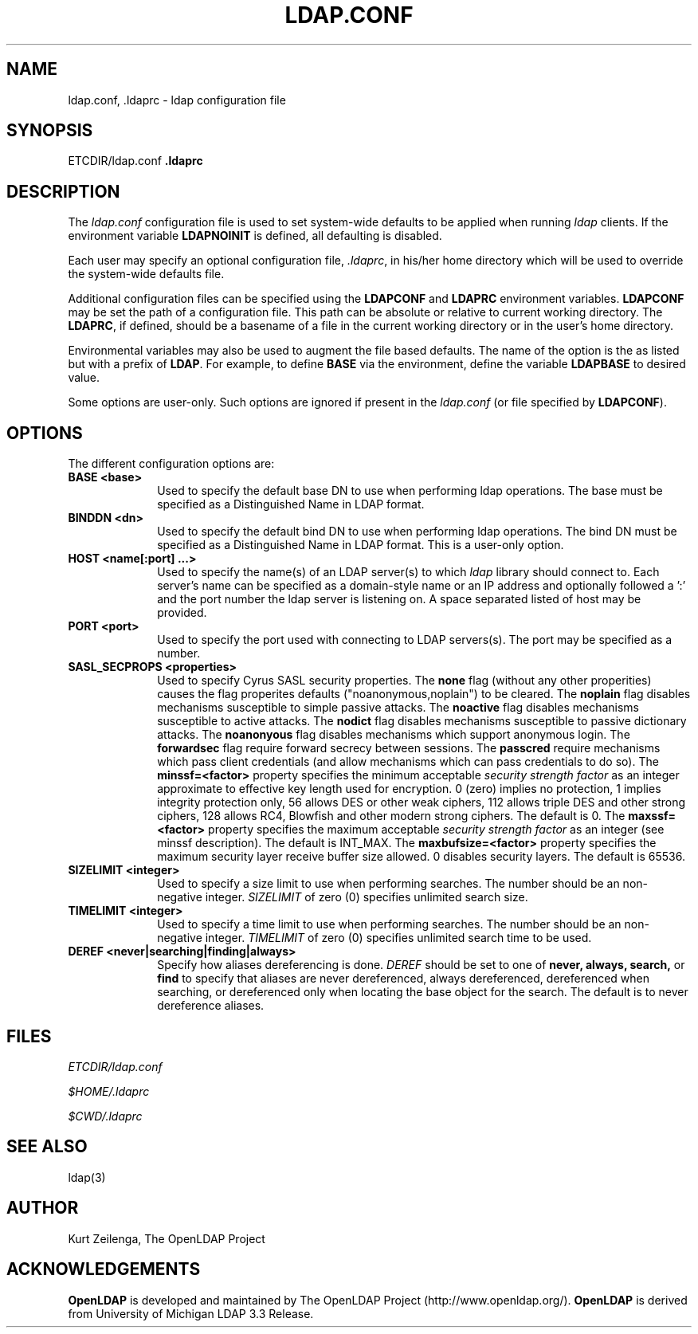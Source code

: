 .TH LDAP.CONF 5 "20 August 2000" "OpenLDAP LDVERSION"
.\" $OpenLDAP: pkg/ldap/doc/man/man5/ldap.conf.5,v 1.12 2002/01/04 20:17:35 kurt Exp $
.\" Copyright 1998-2002 The OpenLDAP Foundation All Rights Reserved.
.\" Copying restrictions apply.  See COPYRIGHT/LICENSE.
.UC 6
.SH NAME
ldap.conf, .ldaprc \- ldap configuration file
.SH SYNOPSIS
ETCDIR/ldap.conf
\fP.ldaprc\fP
.SH DESCRIPTION
The
.I ldap.conf
configuration file is used to set system-wide defaults to be applied when
running
.I ldap
clients.  If the environment variable \fBLDAPNOINIT\fP is defined, all
defaulting is disabled.
.LP
Each user may specify an optional configuration file,
.IR .ldaprc ,
in his/her home directory which will be used to override the system-wide
defaults file.
.LP
Additional configuration files can be specified using
the \fBLDAPCONF\fP and \fBLDAPRC\fP environment variables.
\fBLDAPCONF\fP may be set the path of a configuration file.  This
path can be absolute or relative to current working directory.
The \fBLDAPRC\fP, if defined, should be a basename of a file
in the current working directory or in the user's home directory.
.LP
Environmental variables may also be used to augment the file based defaults.
The name of the option is the as listed but with a prefix of \fBLDAP\fP.
For example, to define \fBBASE\fP via the environment, define the variable
\fBLDAPBASE\fP to desired value.
.LP
Some options are user\-only.  Such options are ignored if present
in the
.IR ldap.conf
(or file specified by
.BR LDAPCONF ).
.SH OPTIONS
The different configuration options are:
.TP 1i
\fBBASE <base>\fP
Used to specify the default base DN to use when performing ldap operations.
The base must be specified as a Distinguished Name in LDAP format.
.TP 1i
\fBBINDDN <dn>\fP
Used to specify the default bind DN to use when performing ldap operations.
The bind DN must be specified as a Distinguished Name in LDAP format.
This is a user\-only option.
.TP 1i
\fBHOST <name[:port] ...>\fP
Used to specify the name(s) of an LDAP server(s) to which 
.I ldap 
library should connect to.  Each server's name can be specified as a
domain-style name or an IP address and optionally followed a ':' and
the port number the ldap server is listening on.  A space separated
listed of host may be provided.
.TP 1i
\fBPORT <port>\fP
Used to specify the port used with connecting to LDAP servers(s).
The port may be specified as a number.
.TP 1i
\fBSASL_SECPROPS <properties>\fP
Used to specify Cyrus SASL security properties.
The
.B none
flag (without any other properities) causes the flag properites
defaults ("noanonymous,noplain") to be cleared.
The
.B noplain
flag disables mechanisms susceptible to simple passive attacks.
The
.B noactive
flag disables mechanisms susceptible to active attacks.
The
.B nodict
flag disables mechanisms susceptible to passive dictionary attacks.
The
.B noanonyous
flag disables mechanisms which support anonymous login.
The
.B forwardsec
flag require forward secrecy between sessions.
The
.B passcred
require mechanisms which pass client credentials (and allow
mechanisms which can pass credentials to do so).
The
.B minssf=<factor> 
property specifies the minimum acceptable
.I security strength factor
as an integer approximate to effective key length used for
encryption.  0 (zero) implies no protection, 1 implies integrity
protection only, 56 allows DES or other weak ciphers, 112
allows triple DES and other strong ciphers, 128 allows RC4,
Blowfish and other modern strong ciphers.  The default is 0.
The
.B maxssf=<factor> 
property specifies the maximum acceptable
.I security strength factor
as an integer (see minssf description).  The default is INT_MAX.
The
.B maxbufsize=<factor> 
property specifies the maximum security layer receive buffer
size allowed.  0 disables security layers.  The default is 65536.
.TP 1i
\fBSIZELIMIT <integer>\fP
Used to specify a size limit to use when performing searches.  The
number should be an non-negative integer.  \fISIZELIMIT\fP of zero (0)
specifies unlimited search size.
.TP 1i
\fBTIMELIMIT <integer>\fP
Used to specify a time limit to use when performing searches.  The
number should be an non-negative integer.  \fITIMELIMIT\fP of zero (0)
specifies unlimited search time to be used.
.TP 1i
\fBDEREF <never|searching|finding|always>\fP
Specify how aliases dereferencing is done.  \fIDEREF\fP should
be set to one of
.B never,
.B always,
.B search,
or 
.B find 
to specify that aliases are never dereferenced, always dereferenced,
dereferenced when searching, or dereferenced only when locating the
base object for the search.  The default is to never dereference aliases.
.SH FILES
.I  ETCDIR/ldap.conf
.LP
.I  $HOME/.ldaprc
.LP
.I  $CWD/.ldaprc
.SH "SEE ALSO"
ldap(3)
.SH AUTHOR
Kurt Zeilenga, The OpenLDAP Project
.SH ACKNOWLEDGEMENTS
.B	OpenLDAP
is developed and maintained by The OpenLDAP Project (http://www.openldap.org/).
.B	OpenLDAP
is derived from University of Michigan LDAP 3.3 Release.  
